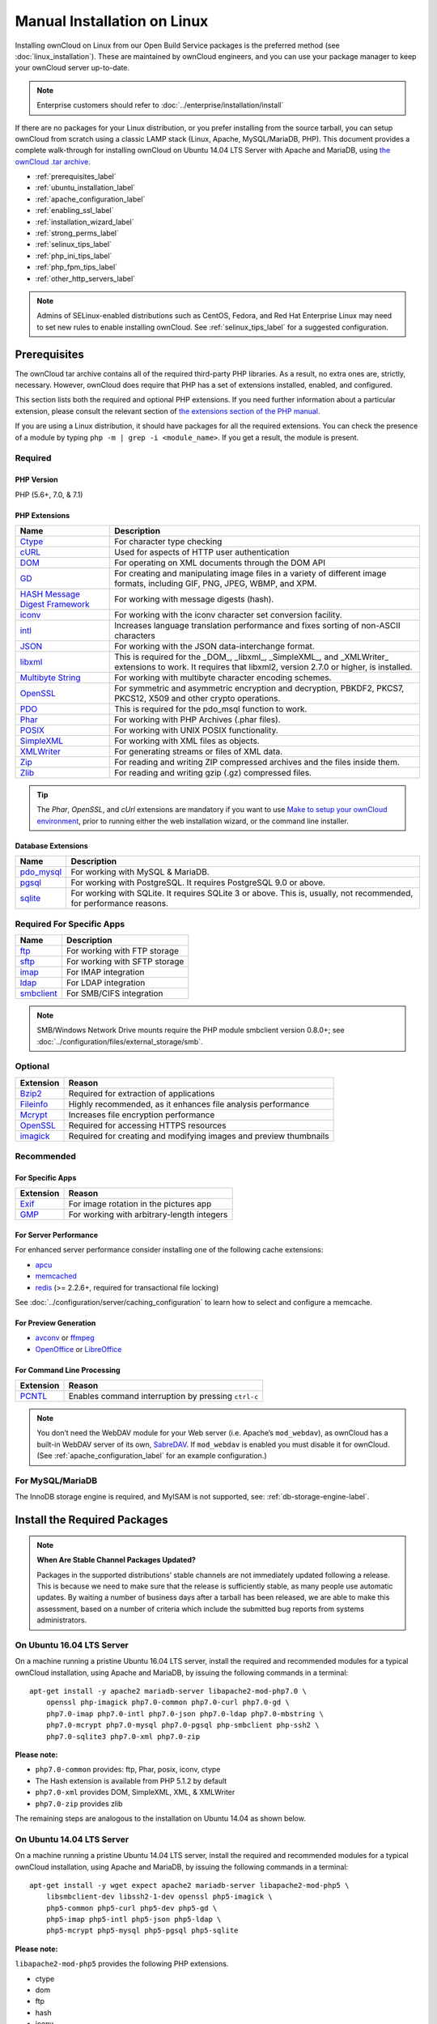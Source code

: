 ============================
Manual Installation on Linux
============================

Installing ownCloud on Linux from our Open Build Service packages is the preferred method (see :doc:`linux_installation`). 
These are maintained by ownCloud engineers, and you can use your package manager to keep your ownCloud server up-to-date.

.. note:: Enterprise customers should refer to  
   :doc:`../enterprise/installation/install`

If there are no packages for your Linux distribution, or you prefer installing from the source tarball, you can setup ownCloud from scratch using a classic LAMP stack (Linux, Apache, MySQL/MariaDB, PHP). 
This document provides a complete walk-through for installing ownCloud on Ubuntu 14.04 LTS Server with Apache and MariaDB, using `the ownCloud .tar archive <https://owncloud.org/install/>`_.

- :ref:`prerequisites_label`
- :ref:`ubuntu_installation_label`
- :ref:`apache_configuration_label`
- :ref:`enabling_ssl_label`
- :ref:`installation_wizard_label`
- :ref:`strong_perms_label`
- :ref:`selinux_tips_label`
- :ref:`php_ini_tips_label`
- :ref:`php_fpm_tips_label`
- :ref:`other_http_servers_label`

.. note:: 
   Admins of SELinux-enabled distributions such as CentOS, Fedora, and Red Hat Enterprise Linux may need to set new rules to enable installing ownCloud. See :ref:`selinux_tips_label` for a suggested configuration.

.. _prerequisites_label:

Prerequisites
-------------

The ownCloud tar archive contains all of the required third-party PHP libraries. 
As a result, no extra ones are, strictly, necessary. 
However, ownCloud does require that PHP has a set of extensions installed, enabled, and configured. 

This section lists both the required and optional PHP extensions. 
If you need further information about a particular extension, please consult the relevant section of `the extensions section of the PHP manual <http://php.net/manual/en/extensions.php>`_. 

If you are using a Linux distribution, it should have packages for all the required extensions. 
You can check the presence of a module by typing ``php -m | grep -i <module_name>``. 
If you get a result, the module is present.

Required
^^^^^^^^

PHP Version
~~~~~~~~~~~

PHP (5.6+, 7.0, & 7.1)

PHP Extensions
~~~~~~~~~~~~~~

+----------------------+-------------------------------------------------------------+
| Name                 | Description                                                 |
+======================+=============================================================+
| `Ctype`_             | For character type checking                                 |
+----------------------+-------------------------------------------------------------+
| `cURL`_              | Used for aspects of HTTP user authentication                |
+----------------------+-------------------------------------------------------------+
| `DOM`_               | For operating on XML documents through the DOM API          |
+----------------------+-------------------------------------------------------------+
| `GD`_                | For creating and manipulating image files in a variety of   |
|                      | different image formats, including GIF, PNG, JPEG, WBMP,    |
|                      | and XPM.                                                    |
+----------------------+-------------------------------------------------------------+
| `HASH Message`_      | For working with message digests (hash).                    |
| `Digest Framework`_  |                                                             |
+----------------------+-------------------------------------------------------------+
| `iconv`_             | For working with the iconv character set conversion         |
|                      | facility.                                                   |
+----------------------+-------------------------------------------------------------+
| `intl`_              | Increases language translation performance and fixes        |
|                      | sorting of non-ASCII characters                             |
+----------------------+-------------------------------------------------------------+
| `JSON`_              | For working with the JSON data-interchange format.          |
+----------------------+-------------------------------------------------------------+
| `libxml`_            | This is required for the _DOM_, _libxml_, _SimpleXML_, and  |
|                      | _XMLWriter_ extensions to work. It requires that libxml2,   |
|                      | version 2.7.0 or higher, is installed.                      |
+----------------------+-------------------------------------------------------------+
| `Multibyte String`_  | For working with multibyte character encoding schemes.      |
+----------------------+-------------------------------------------------------------+
| `OpenSSL`_           | For symmetric and asymmetric encryption and decryption,     |
|                      | PBKDF2, PKCS7, PKCS12, X509 and other crypto operations.    |
+----------------------+-------------------------------------------------------------+
| `PDO`_               | This is required for the pdo_msql function to work.         |
+----------------------+-------------------------------------------------------------+
| `Phar`_              | For working with PHP Archives (.phar files).                |
+----------------------+-------------------------------------------------------------+
| `POSIX`_             | For working with UNIX POSIX functionality.                  |
+----------------------+-------------------------------------------------------------+
| `SimpleXML`_         | For working with XML files as objects.                      |
+----------------------+-------------------------------------------------------------+
| `XMLWriter`_         | For generating streams or files of XML data.                |
+----------------------+-------------------------------------------------------------+
| `Zip`_               | For reading and writing ZIP compressed archives and the     |
|                      | files inside them.                                          |
+----------------------+-------------------------------------------------------------+
| `Zlib`_              | For reading and writing gzip (.gz) compressed files.        |
+----------------------+-------------------------------------------------------------+

.. tip::
   The *Phar*, *OpenSSL*, and *cUrl* extensions are mandatory if you want to use `Make`_
   `to setup your ownCloud environment`_, prior to running either the web
   installation wizard, or the command line installer.

Database Extensions
~~~~~~~~~~~~~~~~~~~

============ ====================================================================
Name         Description
============ ====================================================================
`pdo_mysql`_ For working with MySQL & MariaDB.
`pgsql`_     For working with PostgreSQL. It requires PostgreSQL 9.0 or above.
`sqlite`_    For working with SQLite. It requires SQLite 3 or above. This is, 
             usually, not recommended, for performance reasons.
============ ====================================================================

Required For Specific Apps
^^^^^^^^^^^^^^^^^^^^^^^^^^

============ ====================================================================
Name         Description
============ ====================================================================
`ftp`_       For working with FTP storage
`sftp`_      For working with SFTP storage
`imap`_      For IMAP integration
`ldap`_      For LDAP integration
`smbclient`_ For SMB/CIFS integration
============ ====================================================================
  
.. note:: SMB/Windows Network Drive mounts require the PHP module smbclient version 0.8.0+; see
  :doc:`../configuration/files/external_storage/smb`.

Optional
^^^^^^^^

=========== =====================================================================
Extension   Reason
=========== =====================================================================
`Bzip2`_    Required for extraction of applications
`Fileinfo`_ Highly recommended, as it enhances file analysis performance
`Mcrypt`_   Increases file encryption performance
`OpenSSL`_  Required for accessing HTTPS resources
`imagick`_  Required for creating and modifying images and preview thumbnails
=========== =====================================================================

Recommended
^^^^^^^^^^^

For Specific Apps
~~~~~~~~~~~~~~~~~

========= =====================================================================
Extension Reason
========= =====================================================================
`Exif`_   For image rotation in the pictures app
`GMP`_    For working with arbitrary-length integers
========= =====================================================================

For Server Performance
~~~~~~~~~~~~~~~~~~~~~~

For enhanced server performance consider installing one of the following cache extensions:

- `apcu`_
- `memcached`_
- `redis`_ (>= 2.2.6+, required for transactional file locking)

See :doc:`../configuration/server/caching_configuration` to learn how to select 
and configure a memcache.

For Preview Generation
~~~~~~~~~~~~~~~~~~~~~~

- `avconv`_ or `ffmpeg`_
- `OpenOffice`_ or `LibreOffice`_

For Command Line Processing
~~~~~~~~~~~~~~~~~~~~~~~~~~~

========= =====================================================================
Extension Reason
========= =====================================================================
`PCNTL`_  Enables command interruption by pressing ``ctrl-c``
========= =====================================================================

.. NOTE::

  You don’t need the WebDAV module for your Web server (i.e. Apache’s ``mod_webdav``), as ownCloud has a built-in WebDAV server of its own, `SabreDAV`_. 
  If ``mod_webdav`` is enabled you must disable it for ownCloud. (See :ref:`apache_configuration_label` for an example configuration.)

For MySQL/MariaDB
^^^^^^^^^^^^^^^^^

The InnoDB storage engine is required, and MyISAM is not supported, see: :ref:`db-storage-engine-label`.
  
.. _ubuntu_installation_label:  

Install the Required Packages
-----------------------------

.. note::
   **When Are Stable Channel Packages Updated?**
   
   Packages in the supported distributions’ stable channels are not immediately updated following a release. 
   This is because we need to make sure that the release is sufficiently stable, as many people use automatic updates. 
   By waiting a number of business days after a tarball has been released, we are able to make this assessment, based on a number of criteria which include the submitted bug reports from systems administrators.

On Ubuntu 16.04 LTS Server
^^^^^^^^^^^^^^^^^^^^^^^^^^

On a machine running a pristine Ubuntu 16.04 LTS server, install the required and recommended modules for a typical ownCloud installation, using Apache and MariaDB, by issuing the following commands in a terminal:

::

    apt-get install -y apache2 mariadb-server libapache2-mod-php7.0 \
        openssl php-imagick php7.0-common php7.0-curl php7.0-gd \
        php7.0-imap php7.0-intl php7.0-json php7.0-ldap php7.0-mbstring \
        php7.0-mcrypt php7.0-mysql php7.0-pgsql php-smbclient php-ssh2 \
        php7.0-sqlite3 php7.0-xml php7.0-zip

**Please note:**

- ``php7.0-common`` provides: ftp, Phar, posix, iconv, ctype
- The Hash extension is available from PHP 5.1.2 by default
- ``php7.0-xml`` provides DOM, SimpleXML, XML, & XMLWriter
- ``php7.0-zip`` provides zlib

The remaining steps are analogous to the installation on Ubuntu 14.04 as shown below.

On Ubuntu 14.04 LTS Server
^^^^^^^^^^^^^^^^^^^^^^^^^^

On a machine running a pristine Ubuntu 14.04 LTS server, install the required and recommended modules for a typical ownCloud installation, using Apache and MariaDB, by issuing the following commands in a terminal:

::

    apt-get install -y wget expect apache2 mariadb-server libapache2-mod-php5 \
        libsmbclient-dev libssh2-1-dev openssl php5-imagick \
        php5-common php5-curl php5-dev php5-gd \
        php5-imap php5-intl php5-json php5-ldap \
        php5-mcrypt php5-mysql php5-pgsql php5-sqlite

**Please note:**

``libapache2-mod-php5`` provides the following PHP extensions.

- ctype 
- dom 
- ftp 
- hash 
- iconv 
- libxml 
- mbstring 
- openssl 
- Phar 
- posix 
- SimpleXML 
- xml 
- xmlreader 
- xmlwriter 
- zip 
- zlib

So if you don’t see an applicable package in the list above, that’s why.

Installing smbclient
~~~~~~~~~~~~~~~~~~~~

To install smbclient, you can use the following script.
It first installs PEAR, which at the time of writing only installs version 1.9.4.
However, smbclient requires version 1.9.5.
So the final two commands upgrade PEAR to version 1.9.5 and then install smbclient using Pecl.

::

  #!/usr/bin/expect
  spawn wget -O /tmp/go-pear.phar http://pear.php.net/go-pear.phar
  expect eof

  spawn php /tmp/go-pear.phar

  expect "1-11, 'all' or Enter to continue:"
  send "\r"
  expect eof

  spawn rm /tmp/go-pear.phar

  pear install PEAR-1.9.5
  pecl install smbclient

Installing ssh2
~~~~~~~~~~~~~~~

To install ssh2, which provides sftp, you can use the following command:

::

  spawn pecl install ssh2

Running Additional Apps?
~~~~~~~~~~~~~~~~~~~~~~~~

If you are planning on running additional apps, keep in mind that you might require additional packages.
See :ref:`prerequisites_label` for details.

.. note::
   During the installation of the MySQL/MariaDB server, you will be prompted to create a root password.
   Be sure to remember your password as you will need it during ownCloud database setup.

Additional Extensions
~~~~~~~~~~~~~~~~~~~~~

::

  apt-get install -y php-apcu php-redis redis-server php7.0-ldap

RHEL (RedHat Enterprise Linux) 7.2
^^^^^^^^^^^^^^^^^^^^^^^^^^^^^^^^^^

Required Extensions
~~~~~~~~~~~~~~~~~~~

::

  # Enable the RHEL Server 7 repository
  subscription-manager repos --enable rhel-server-rhscl-7-eus-rpms
  
  # Install the required packages
  yum install httpd mariadb-server php55 php55-php \
    php55-php-gd php55-php-mbstring php55-php-mysqlnd

Optional Extensions
~~~~~~~~~~~~~~~~~~~

::

  yum install https://dl.fedoraproject.org/pub/epel/epel-release-latest-7.noarch.rpm \
    php-pecl-apcu redis php-pecl-redis php55-php-ldap

SLES (SUSE Linux Enterprise Server) 12
^^^^^^^^^^^^^^^^^^^^^^^^^^^^^^^^^^^^^^

Required Extensions
~~~~~~~~~~~~~~~~~~~

::

  zypper install apache2 apache2-mod_php5 php5-gd php5-json php5-curl \
    php5-intl php5-mcrypt php5-zip php5-zlib

Optional Extensions
~~~~~~~~~~~~~~~~~~~

::

  zypper install php5-ldap

APCu
||||

We are not aware of any officially supported APCu package for SLES 12.
However, if you want or need to install it, then we suggest the following steps:

::

  wget http://download.opensuse.org/repositories/server:/php:/extensions/SLE_12_SP1/ server:php:extensions.repo -O /etc/zypp/repos.d/memcached.repo 
  zypper refresh
  zypper install php5-APCu

Redis
|||||

The latest versions of Redis servers have shown to be incompatible with SLES 12. 
Therefore it is currently recommended to download and install version 2.2.7 or a previous release from: https://pecl.php.net/package/redis.
Keep in mind that version 2.2.5 is the minimum version which ownCloud supports.

Install ownCloud
----------------

Now download the archive of the latest ownCloud version:

- Go to the `ownCloud Download Page <https://owncloud.org/install>`_.
- Go to **Download ownCloud Server > Download > Archive file for 
  server owners** and download either the tar.bz2 or .zip archive.
- This downloads a file named owncloud-x.y.z.tar.bz2 or owncloud-x.y.z.zip 
  (where x.y.z is the version number).
- Download its corresponding checksum file, e.g. owncloud-x.y.z.tar.bz2.md5, 
  or owncloud-x.y.z.tar.bz2.sha256. 
- Verify the MD5 or SHA256 sum::
   
    md5sum -c owncloud-x.y.z.tar.bz2.md5 < owncloud-x.y.z.tar.bz2
    sha256sum -c owncloud-x.y.z.tar.bz2.sha256 < owncloud-x.y.z.tar.bz2
    md5sum  -c owncloud-x.y.z.zip.md5 < owncloud-x.y.z.zip
    sha256sum  -c owncloud-x.y.z.zip.sha256 < owncloud-x.y.z.zip
    
- You may also verify the PGP signature::
    
    wget https://download.owncloud.org/community/owncloud-x.y.z.tar.bz2.asc
    wget https://owncloud.org/owncloud.asc
    gpg --import owncloud.asc
    gpg --verify owncloud-x.y.z.tar.bz2.asc owncloud-x.y.z.tar.bz2
  
- Now you can extract the archive contents. Run the appropriate unpacking 
  command for your archive type::

    tar -xjf owncloud-x.y.z.tar.bz2
    unzip owncloud-x.y.z.zip

- This unpacks to a single ``owncloud`` directory. Copy the ownCloud directory to its final destination. When you are running the Apache HTTP server, you may safely install ownCloud in your Apache document root::

    cp -r owncloud /path/to/webserver/document-root

  where ``/path/to/webserver/document-root`` is replaced by the 
  document root of your Web server::
    
    cp -r owncloud /var/www

On other HTTP servers, it is recommended to install ownCloud outside of the document root.

.. _apache_configuration_label:
   
Configure Apache Web Server
---------------------------

On Debian, Ubuntu, and their derivatives, Apache installs with a useful configuration, so all you have to do is create a :file:`/etc/apache2/sites-available/owncloud.conf` file with these lines in it, replacing the **Directory** and other file paths with your own file paths::
   
  Alias /owncloud "/var/www/owncloud/"
   
  <Directory /var/www/owncloud/>
    Options +FollowSymlinks
    AllowOverride All

   <IfModule mod_dav.c>
    Dav off
   </IfModule>

   SetEnv HOME /var/www/owncloud
   SetEnv HTTP_HOME /var/www/owncloud

  </Directory>
  
Then create a symlink to :file:`/etc/apache2/sites-enabled`::

  ln -s /etc/apache2/sites-available/owncloud.conf /etc/apache2/sites-enabled/owncloud.conf
  
Additional Apache Configurations
^^^^^^^^^^^^^^^^^^^^^^^^^^^^^^^^

- For ownCloud to work correctly, we need the module ``mod_rewrite``. Enable it 
  by running::

    a2enmod rewrite
  
  Additional recommended modules are ``mod_headers``, ``mod_env``, ``mod_dir`` and ``mod_mime``
  
  ::
  
    a2enmod headers
    a2enmod env
    a2enmod dir
    a2enmod mime
  
  .. note::
     If you want to use `the OAuth2 app`_, then `mod_headers`_ must be installed and
     enabled.
  
- You must disable any server-configured authentication for ownCloud, as it uses Basic authentication internally for DAV services. If you have turned on authentication on a parent folder (via, e.g., an ``AuthType Basic`` directive), you can disable the authentication specifically for the ownCloud entry. Following the above example configuration file, add the following line in the ``<Directory`` section

  ::

    Satisfy Any

- When using SSL, take special note of the ``ServerName``. You should specify one in the  server configuration, as well as in the ``CommonName`` field of the certificate. If you want your ownCloud to be reachable via the internet, then set both of these to the domain you want to reach your ownCloud server.

- Now restart Apache

  ::

     service apache2 restart

- If you're running ownCloud in a sub-directory and want to use CalDAV or CardDAV clients make sure you have configured the correct :ref:`service-discovery-label` URLs.

.. _apache-mpm-label:

Multi-Processing Module (MPM)
^^^^^^^^^^^^^^^^^^^^^^^^^^^^^

`Apache prefork`_ has to be used. Don’t use a threaded ``MPM`` like ``event`` or ``worker`` with ``mod_php``,
because PHP is currently `not thread safe`_.

.. _enabling_ssl_label:

Enable SSL
----------

.. note:: You can use ownCloud over plain HTTP, but we strongly encourage you to use SSL/TLS to encrypt all of your server traffic, and to protect user's logins and data in transit.

Apache installed under Ubuntu comes already set-up with a simple self-signed certificate. 
All you have to do is to enable the ``ssl`` module and the default site. 
Open a terminal and run::

     a2enmod ssl
     a2ensite default-ssl
     service apache2 reload

.. note:: 
   Self-signed certificates have their drawbacks - especially when you plan to make your ownCloud server publicly accessible. You might want to consider getting a certificate signed by a commercial signing authority. Check with your domain name registrar or hosting service for good deals on commercial certificates.   
    
.. _installation_wizard_label:
    
Run the Installation Wizard
---------------------------

After restarting Apache, you must complete your installation by running either the Graphical Installation Wizard or on the command line with the ``occ`` command. 
To enable this, temporarily change the ownership on your ownCloud directories to your HTTP user (see :ref:`strong_perms_label` to learn how to find your HTTP user)::

 chown -R www-data:www-data /var/www/owncloud/
 
.. note:: Admins of SELinux-enabled distributions may need to write new SELinux rules to complete their ownCloud installation; see 
   :ref:`selinux_tips_label`. 

To use ``occ`` see :doc:`command_line_installation`. 
To use the graphical Installation Wizard see :doc:`installation_wizard`.

.. warning::
   Please know that ownCloud's data directory **must be exclusive to ownCloud** and not be modified manually by any other process or user.

.. _strong_perms_label:

Set Strong Directory Permissions
--------------------------------

After completing the installation, you must immediately :ref:`set the directory permissions <post_installation_steps_label>` in your ownCloud installation as strictly as possible for stronger security. 
After you do so, your ownCloud server will be ready to use.

.. _managing_trusted_domains_label:

Managing Trusted Domains
------------------------

All URLs used to access your ownCloud server must be whitelisted in your ``config.php`` file, under the ``trusted_domains`` setting. 
Users are allowed to log into ownCloud only when they point their browsers to a URL that is listed in the ``trusted_domains`` setting. 

.. note:: 
   This setting is important when changing or moving to a new domain name.
   You may use IP addresses and domain names.
 
A typical configuration looks like this:

.. code-block:: php

  'trusted_domains' => [
     0 => 'localhost', 
     1 => 'server1.example.com', 
     2 => '192.168.1.50',
  ],

The loopback address, ``127.0.0.1``, is automatically whitelisted, so as long as you have access to the physical server you can always log in. 
In the event that a load-balancer is in place, there will be no issues as long as it sends the correct ``X-Forwarded-Host`` header. 

.. note::
 For further information on improving the quality of your ownCloud installation, please see the :doc:`configuration_notes_and_tips` guide.

.. Links

.. _SabreDav: http://sabre.io/
.. _to setup your ownCloud environment: https://doc.owncloud.com/server/latest/developer_manual/general/devenv.html
.. _Apache prefork: https://httpd.apache.org/docs/2.4/mod/prefork.html
.. _not thread safe: https://secure.php.net/manual/en/install.unix.apache2.php

.. Apache Modules
.. _mod_headers: http://httpd.apache.org/docs/current/mod/mod_headers.html

.. PHP Extension Links

.. _Bzip2: https://php.net/manual/en/book.bzip2.php
.. _Ctype: https://secure.php.net/manual/en/book.ctype.php
.. _DOM: https://secure.php.net/manual/en/book.dom.php
.. _Exif: https://php.net/manual/en/book.exif.php
.. _Fileinfo: https://php.net/manual/en/book.fileinfo.php
.. _GD: https://php.net/manual/en/book.image.php
.. _GMP: https://php.net/manual/en/book.gmp.php
.. _HASH: https://secure.php.net/manual/en/book.hash.php
.. _HASH Message: http://php.net/manual/en/function.hash.php
.. _Digest Framework: http://php.net/manual/en/function.hash.php
.. _Iconv: https://php.net/manual/en/book.iconv.php
.. _JSON: https://php.net/manual/en/book.json.php
.. _Mcrypt: https://php.net/manual/en/book.mcrypt.php
.. _Multibyte String: https://php.net/manual/en/book.mbstring.php
.. _OpenSSL: https://php.net/manual/en/book.openssl.php
.. _PCNTL: https://secure.php.net/manual/en/book.pcntl.php
.. _PDO: https://secure.php.net/manual/en/book.pdo.php
.. _Phar: https://secure.php.net/manual/en/book.phar.php
.. _POSIX: https://php.net/manual/en/book.posix.php
.. _SimpleXML: https://php.net/manual/en/book.simplexml.php
.. _XMLWriter: https://php.net/manual/en/book.xmlwriter.php
.. _Zip: https://php.net/manual/en/book.zip.php 
.. _Zlib: https://php.net/manual/en/book.zlib.php
.. _cURL: https://php.net/manual/en/book.curl.php
.. _ftp: https://secure.php.net/manual/en/book.ftp.php
.. _imap: https://secure.php.net/manual/en/book.imap.php
.. _intl: https://php.net/manual/en/book.intl.php
.. _ldap: https://secure.php.net/manual/en/book.ldap.php
.. _libxml: https://php.net/manual/en/book.libxml.php
.. _pdo_mysql: https://secure.php.net/manual/en/ref.pdo-mysql.php
.. _pgsql: https://secure.php.net/manual/en/ref.pgsql.php
.. _sftp: https://secure.php.net/manual/de/book.ssh2.php
.. _smbclient: https://pecl.php.net/package/smbclient
.. _sqlite: https://secure.php.net/manual/en/ref.sqlite.php
.. _apcu: https://secure.php.net/manual/en/book.apcu.php
.. _memcached: https://secure.php.net/manual/en/book.memcached.php
.. _redis: https://pecl.php.net/package/redis
.. _imagick: https://secure.php.net/manual/en/book.imagick.php
   
.. Executable Links
   
.. _avconv: https://libav.org/
.. _ffmpeg: https://ffmpeg.org/
.. _OpenOffice: https://www.openoffice.org/
.. _LibreOffice: https://www.libreoffice.org/
.. _Make: https://www.gnu.org/software/make/

.. Forum Links
   
.. _in the forums: https://central.owncloud.org/t/no-basic-authentication-headers-were-found-message/819
.. _the OAuth2 app: https://marketplace.owncloud.com/apps/oauth2
